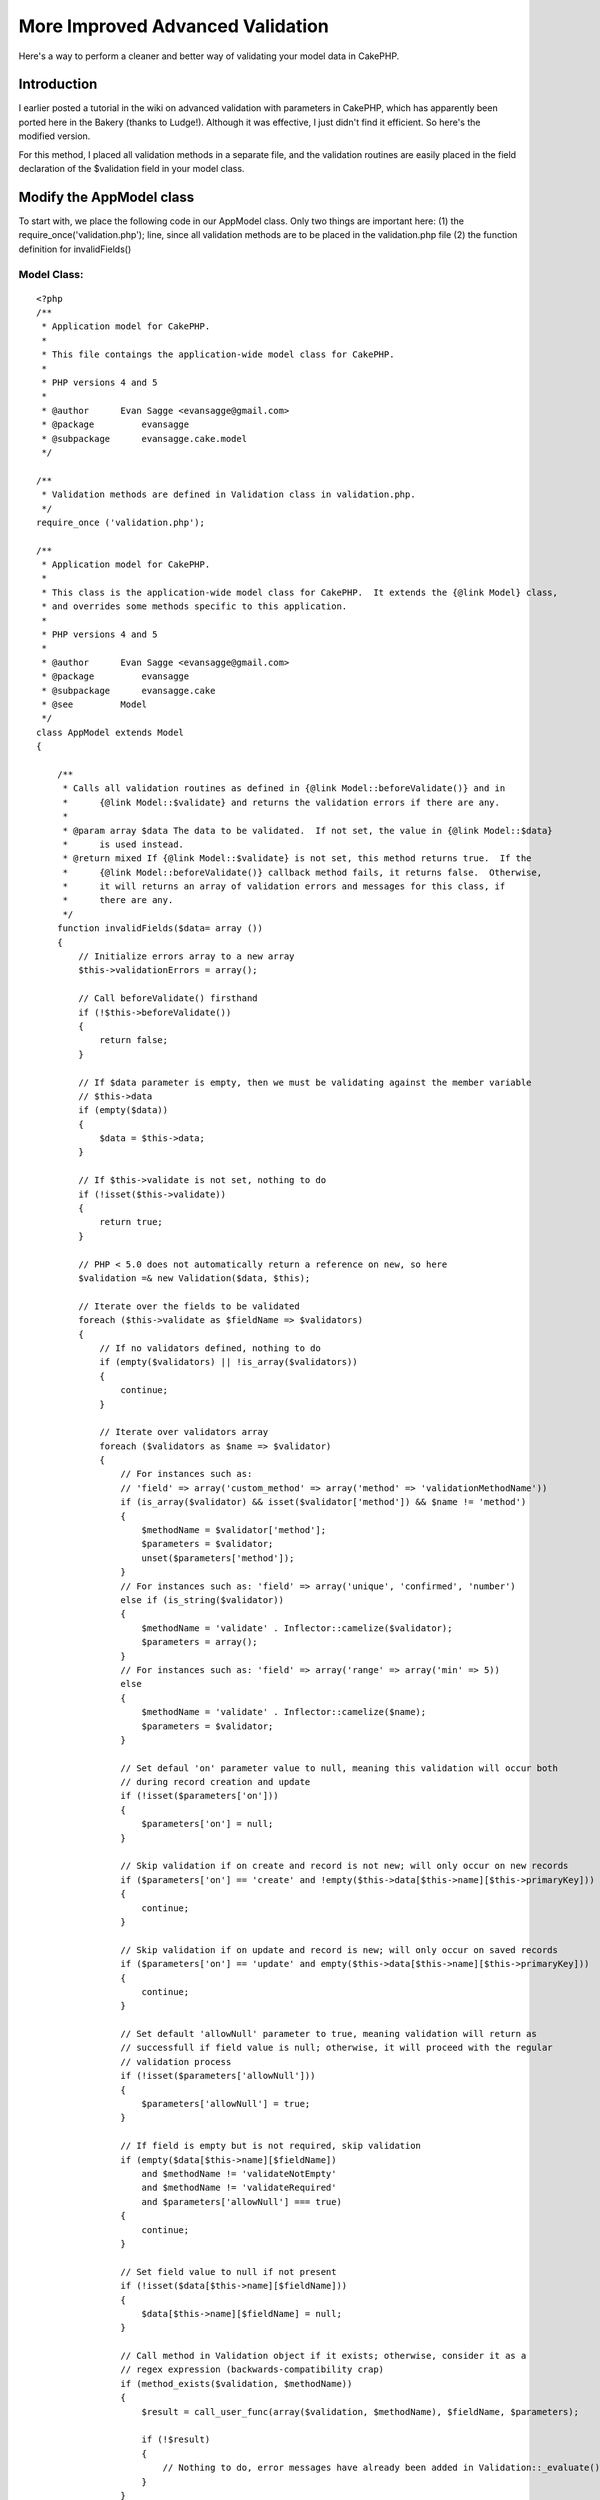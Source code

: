 More Improved Advanced Validation
=================================

Here's a way to perform a cleaner and better way of validating your
model data in CakePHP.


Introduction
~~~~~~~~~~~~
I earlier posted a tutorial in the wiki on advanced validation with
parameters in CakePHP, which has apparently been ported here in the
Bakery (thanks to Ludge!). Although it was effective, I just didn't
find it efficient. So here's the modified version.

For this method, I placed all validation methods in a separate file,
and the validation routines are easily placed in the field declaration
of the $validation field in your model class.


Modify the AppModel class
~~~~~~~~~~~~~~~~~~~~~~~~~
To start with, we place the following code in our AppModel class. Only
two things are important here:
(1) the require_once('validation.php'); line, since all validation
methods are to be placed in the validation.php file
(2) the function definition for invalidFields()


Model Class:
````````````

::

    <?php 
    /**
     * Application model for CakePHP.
     *
     * This file contaings the application-wide model class for CakePHP.
     *
     * PHP versions 4 and 5
     *
     * @author      Evan Sagge <evansagge@gmail.com>
     * @package		evansagge
     * @subpackage	evansagge.cake.model
     */
    
    /**
     * Validation methods are defined in Validation class in validation.php.
     */
    require_once ('validation.php');
    
    /**
     * Application model for CakePHP.
     *
     * This class is the application-wide model class for CakePHP.  It extends the {@link Model} class,
     * and overrides some methods specific to this application.
     *
     * PHP versions 4 and 5
     *
     * @author      Evan Sagge <evansagge@gmail.com>
     * @package		evansagge
     * @subpackage	evansagge.cake
     * @see         Model
     */
    class AppModel extends Model
    {
    
        /**
         * Calls all validation routines as defined in {@link Model::beforeValidate()} and in
         *      {@link Model::$validate} and returns the validation errors if there are any.
         *
         * @param array $data The data to be validated.  If not set, the value in {@link Model::$data}
         *      is used instead.
         * @return mixed If {@link Model::$validate} is not set, this method returns true.  If the
         *      {@link Model::beforeValidate()} callback method fails, it returns false.  Otherwise,
         *      it will returns an array of validation errors and messages for this class, if
         *      there are any.
         */
        function invalidFields($data= array ())
        {
            // Initialize errors array to a new array
            $this->validationErrors = array();        
            
            // Call beforeValidate() firsthand
            if (!$this->beforeValidate())
            {
                return false;
            }
    
            // If $data parameter is empty, then we must be validating against the member variable 
            // $this->data
            if (empty($data))
            {
                $data = $this->data;
            }
            
            // If $this->validate is not set, nothing to do
            if (!isset($this->validate))
            {
                return true;
            }        
    
            // PHP < 5.0 does not automatically return a reference on new, so here
            $validation =& new Validation($data, $this);
            
            // Iterate over the fields to be validated
            foreach ($this->validate as $fieldName => $validators)
            {
                // If no validators defined, nothing to do
                if (empty($validators) || !is_array($validators))
                {
                    continue;
                }
    
                // Iterate over validators array
                foreach ($validators as $name => $validator)
                {
                    // For instances such as: 
                    // 'field' => array('custom_method' => array('method' => 'validationMethodName'))
                    if (is_array($validator) && isset($validator['method']) && $name != 'method')
                    {
                        $methodName = $validator['method'];
                        $parameters = $validator;
                        unset($parameters['method']);
                    }
                    // For instances such as: 'field' => array('unique', 'confirmed', 'number')
                    else if (is_string($validator))
                    {
                        $methodName = 'validate' . Inflector::camelize($validator);
                        $parameters = array();
                    }
                    // For instances such as: 'field' => array('range' => array('min' => 5))
                    else
                    {
                        $methodName = 'validate' . Inflector::camelize($name);
                        $parameters = $validator;
                    }
                    
                    // Set defaul 'on' parameter value to null, meaning this validation will occur both
                    // during record creation and update
                    if (!isset($parameters['on']))
                    {
                        $parameters['on'] = null;
                    }
                    
                    // Skip validation if on create and record is not new; will only occur on new records
                    if ($parameters['on'] == 'create' and !empty($this->data[$this->name][$this->primaryKey]))
                    {
                        continue;
                    }
                        
                    // Skip validation if on update and record is new; will only occur on saved records
                    if ($parameters['on'] == 'update' and empty($this->data[$this->name][$this->primaryKey]))
                    {
                        continue;
                    }  
                    
                    // Set default 'allowNull' parameter to true, meaning validation will return as
                    // successfull if field value is null; otherwise, it will proceed with the regular
                    // validation process
                    if (!isset($parameters['allowNull']))
                    {
                        $parameters['allowNull'] = true;
                    }
                    
                    // If field is empty but is not required, skip validation
                    if (empty($data[$this->name][$fieldName])
                        and $methodName != 'validateNotEmpty' 
                        and $methodName != 'validateRequired'
                        and $parameters['allowNull'] === true)
                    {
                        continue;
                    }
    
                    // Set field value to null if not present
                    if (!isset($data[$this->name][$fieldName]))
                    {
                        $data[$this->name][$fieldName] = null;
                    }
    
                    // Call method in Validation object if it exists; otherwise, consider it as a 
                    // regex expression (backwards-compatibility crap)
                    if (method_exists($validation, $methodName))
                    {
                        $result = call_user_func(array($validation, $methodName), $fieldName, $parameters);
                        
                        if (!$result)
                        {
                            // Nothing to do, error messages have already been added in Validation::_evaluate()
                        }
                    }
                    else
                    {
                        if (!preg_match($methodName, $data[$this->name][$fieldName]))
                        {
                            $this->validationErrors[$fieldName][$name] = 1;
                        }
                    }
                }
    
            }
            
            return $this->validationErrors;
        }
    }
    ?>
    ?>



Validation Class
~~~~~~~~~~~~~~~~
Next would be to copy the following block of code in a file named
validation.php and place it under your app/ directory.

This file contains the Validation class, which should contain all the
validation methods we should need in any of our models. You can easily
add your own validation methods, but for now, I've placed the ones
which I am currently using in my CakePHP projects.


validation.php:
```````````````

::

    
    <?php
    /**
     * Validation class.
     *
     * This file contaings the validation class for CakePHP.
     *
     * PHP versions 4 and 5
     *
     * @author      Evan Sagge <evansagge@gmail.com>
     * @package     evansagge
     * @subpackage  evansagge.cake.model.util
     */
    
    /**
     * Validation class.
     *
     * This class contains methods for implementing advanced model validation in CakePHP.
     * Validation for a field is enabled through the {@link @AppModel::validate} variable.
     *
     * PHP versions 4 and 5
     *
     * @author      Evan Sagge <evansagge@gmail.com>
     * @package     evansagge
     * @subpackage  evansagge.cake
     * @see         AppModel
     */
    class Validation
    {
        /**
         * Reference for model data
         */
        var $data;
    
        /**
         * Reference for model object
         */
        var $model;
        
        var $errorCount = 0;
    
        /**
         * Constructor for validation class.  This initializes the data to validate as well as the model
         * against which data should be validated.
         *
         * @param mixed $data The data to validated.
         * @param object $model The model object against which the data should be validated.
         * @return Validation
         */
        function Validation(&$data, &$model)
        {
            $this->data =& $data;
            $this->model =& $model;
            $this->name =& $this->model->name;
        }
        
        /**
         * Evaluates the given validation result.  If the value is set to true, it will return true;
         * otherwise, it has two options: if $params['message'] is defined, it will add its value to
         * the model object's $validationErrors array and return false, else it will add the value of
         * the concatenation of the humanized field name and the passed $messageOnFail string to the
         * model object's $validationErrors array and return false.
         *
         * @param bool $validation The validation result.
         * @param string $messageOnFail The default message to return if the validation results to
         * 		false.
         * @param string $fieldName The field name.
         * @param array $params Extra validation parameters.
         * @return Validation
         */    
        function _evaluate($validation, $messageOnFail, $fieldName = null, $params = array())
        {
            if ($validation)
            {
                return true;
            }
            
            if (!isset($params['message']))
            {
                $params['message'] = Inflector::humanize($fieldName) . " " . $messageOnFail . ".";
            }
            
            if ($params['message'])
            {
                $this->model->validationErrors[$this->name][$fieldName] = $params['message'];
            }
            
            $this->errorCount++;
            return false;
        }
    
        /**
         * Checks if the value defined by the field name is not empty.
         *
         * @param string $fieldName The name of the field to validate.
         * @param array $params Extra validation parameters.
         * @return bool True if value of the field name is not empty; false otherwise.
         */
        function validateNotEmpty($fieldName, $params)
        {
            return $this->_evaluate(!empty($this->data[$this->name][$fieldName]), "should not be empty",
                    $fieldName, $params);
        }
        
        /**
         * Alias for Validation::validateNotEmpty()
         */
        function validateRequired($fieldName, $params)
        {
        	return $this->_evaluate(!$this->validateNotEmpty($fieldName, $params), "is required",
                    $fieldName, $params);
        }
    
        /**
         * Matches the value defined by the field name against the pattern specified by 
         * $params['pattern'].
         *
         * @param string $fieldName The name of the field to validate.
         * @param array $params Contains the pattern to match the value of the field name against.
         * @return bool True if pattern matches the value of the field name; false otherwise.
         */
        function validatePattern($fieldName, $params)
        {
            $pattern = $params['pattern'];
            return $this->_evaluate(preg_match($pattern, $this->data[$this->name][$fieldName]),
                    "does not match pattern {$pattern}", $fieldName, $params);
        }
    
        /**
         * Checks if the value defined by the field name is a valid word, i.e. contains only
         * alphanumeric characters or the underscore ('_') character.
         *
         * @param string $fieldName The name of the field to validate.
         * @param array $params Extra validation parameters.
         * @return bool True value of the field name is a valid word; false otherwise.
         * @see Validation::validatePattern()
         */
        function validateWord($fieldName, $params)
        {
            $params['pattern'] = '/^\\w*$/';
            return $this->_evaluate(!$this->validatePattern($fieldName, $params), 
                    "is not a valid word", $fieldName, $params);
        }
    
        /**
         * Checks if the value defined by the field name is an integer.
         *
         * @param string $fieldName The name of the field to validate.
         * @param array $params Extra validation parameters.
         * @return bool True value of the field name is an integer; false otherwise.
         * @see Validation::validatePattern()
         */
        function validateInteger($fieldName, $params)
        {
            $params['pattern'] = '/^\\d+$/';
            return $this->_evaluate(!$this->validatePattern($fieldName, $params), 
                    "is not a valid integer", $fieldName, $params);
        }
    
        /**
         * Checks if the value defined by the field name is a number.
         *
         * @param string $fieldName The name of the field to validate.
         * @param array $params Extra validation parameters.
         * @return bool True value of the field name is a floating point number; false otherwise.
         * @see Validation::validatePattern()
         */
        function validateNumber($fieldName, $params)
        {       
            if (isset($params['integerOnly']))
            {
                $params['pattern'] = '/^\\d+$/';
            }
            else
            {
                $params['pattern'] = '/^(\\d+)|(\\d*\.\\d+)$/';
            }
            return $this->_evaluate(!$this->validatePattern($fieldName, $params), 
                    "is not a valid number", $fieldName, $params);
        }    
    
        /**
         * Checks if the value defined by the field name has a valid e-mail address format.
         *
         * @param string $fieldName The name of the field to validate.
         * @param array $params Extra validation parameters.
         * @return bool True if value of the field name has a valid e-mail address format; false
         *      otherwise.
         * @see Validation::validatePattern()
         */
        function validateEmail($fieldName, $params)
        {
            $params['pattern'] = '/\\A(?:^([a-z0-9][a-z0-9_\\-\\.\\+]*)@([a-z0-9]'
                    . '[a-z0-9\\.\\-]{0,63}\\.(com|org|net|biz|info|name|net|pro|aero|coop|museum|'
                    . '[a-z]{2,4}))$)\\z/i';
            return $this->_evaluate(!$this->validatePattern($fieldName, $params), 
                    "is not a valid email", $fieldName, $params);
        }
    
        /**
         * Checks if the value defined by the field name is a valid value for a year.
         *
         * @param string $fieldName The name of the field to validate.
         * @param array $params Extra validation parameters.
         * @return bool True if value of the field name is a valid value for a year; false
         *      otherwise.
         * @see Validation::validatePattern()
         */
        function validateYear($fieldName)
        {
            $params['pattern'] = '/^[12][0-9]{3}$/';
            return $this->_evaluate(!$this->validatePattern($fieldName, $params), 
                    "is not a valid year value", $fieldName, $params);
        }
    
        /**
         * Checks if the value defined by the field name is unique for the given data model.  The
         *      check for uniqueness is case-insensitive.  If $params['conditions'] is given,
         *      this is used as a constraint.  If $params['scope'] is given, the value of
         *      the field name is only checked against records that match the value of the
         *      column/field defined by $params['scope'].
         *
         * @param string $fieldName The name of the field to validate.
         * @param array $params Extra validation parameters.
         * @return bool True if value of the field name is unique; false otherwise.
         * @see Model::hasAny()
         */
        function validateUnique($fieldName, $params)
        {
            $val = $this->data[$this->name][$fieldName];
            $column = $this->name . '.' . $fieldName;
            $id = $this->name . '.' . $this->model->primaryKey;
    
            $conditions = array();
            if (isset($params['conditions']))
            {
                $conditions = $params['conditions'];
            }
    
            if (isset($params['scope']))
            {
                if (is_array($params['scope']))
                {
                    foreach ($params['scope'] as $scope)
                    {
                        $conditions[$scope] = $this->data[$this->name][$scope];
                    }
                }
                else if (is_string($params['scope']))
                {
                    $conditions[$params['scope']] = $this->data[$this->name][$params['scope']];
                }
            }
    
            $conditions[$column] = $val;
            if (!empty($this->data[$this->name][$this->model->primaryKey]))
            {
                $conditions[$id] = ('!=' . $this->data[$this->name][$this->model->primaryKey]);
            }
    
            return $this->_evaluate(!$this->model->hasAny($conditions), 
                    "is already in use", $fieldName, $params);
        }
    
        /**
         * Checks if the length of the string value defined by the field name is within the range
         *      specified by $params['min'], $params['max'], or both.
         *
         * @param string $fieldName The name of the field to validate.
         * @param array $params Extra validation parameters.
         * @return bool True if length of the value of the field name is within the specified range;
         *      false otherwise.
         */
        function validateLength($fieldName, $params)
        {
            $val = $this->data[$this->name][$fieldName];
            $length = strlen($val);
    
            if (array_key_exists('min', $params) && array_key_exists('max', $params))
            {
                return $this->_evaluate($length >= $params['min'] && $length <= $params['max'],
                        "should be between {$params['min']} and {$params['max']} characters long",
                        $fieldName, $params);
            }
            else if (array_key_exists('min', $params))
            {
                return $this->_evaluate($length >= $params['min'],
                        "should be at least {$params['min']} characters long",
                        $fieldName, $params);
            }
            else if (array_key_exists('max', $params))
            {
                return $this->_evaluate($length <= $params['max'],
                        "should be at most {$params['max']} characters long",
                        $fieldName, $params);
            }
        }
    
        /**
         * Checks if the numeric value defined by the field name is within the range
         *      specified by $params['min'], $params['max'], or both.
         *
         * @param string $fieldName The name of the field to validate.
         * @param array $params Extra validation parameters.
         * @return bool True if numeric value of the field name is within the specified range;
         *      false otherwise.
         */
        function validateRange($fieldName, $params)
        {
            if ($result = $this->validateNumber($fieldName, $params))
            {
                return $result;
            }
    
            $val = $this->data[$this->name][$fieldName];
    
            if (array_key_exists('min', $params) && array_key_exists('max', $params))
            {
                return $this->_evaluate($val >= $params['min'] && $val <= $params['max'],
                        "should be between {$params['min']} and {$params['max']}",
                        $fieldName, $params);
            }
            else if (array_key_exists('min', $params))
            {
                return $this->_evaluate($val >= $params['min'],
                        "should be at least {$params['min']}",
                        $fieldName, $params);
            }
            else if (array_key_exists('max', $params))
            {
                return $this->_evaluate($val <= $params['max'],
                        "should be at most {$params['max']}",
                        $fieldName, $params);
            }
        }
    
        /**
         * Checks if the value defined by the field name corresponds with it's confirmation value,
         *      which is defined by the field specified in {@link $params}['confirm_var'] if defined,
         *      or by <the field name>_confirmation.
         *
         * @param string $fieldName The name of the field to validate.
         * @param array $params Extra validation parameters.
         * @return bool True if value of the field name corresponds to its confirmation
         *      value; false otherwise.
         */
        function validateConfirmed($fieldName, $params)
        {
            $val = $this->data[$this->name][$fieldName];
    
            if (array_key_exists('confirm_var', $params))
            {
                $confirmVar = $params['confirm_var'];               
            }
            else
            {
                if (empty($this->data[$this->name][$fieldName . '_confirmation']))
                {
                    $returnValue = false;
                }
                $confirmVar = $fieldName . '_confirmation';
            }
            
            if (empty($this->data[$this->name][$confirmVar]))
            {
                $this->data[$this->name][$confirmVar] = null;
            }
            
            return $this->_evaluate($val == $this->data[$this->name][$confirmVar], 
                "is not confirmed", $fieldName, $params);
        }
    
        /**
         * Checks if the value defined by the field name is a file.
         *
         * @param string $fieldName The name of the field to validate.
         * @param array $params Extra validation parameters.
         * @return bool True if value of the field name is a file; false otherwise.
         */
        function validateFile($fieldName, $params)
        {
            $file = $this->data[$this->name][$fieldName];
            
            $returnValue = true;    
    
            if ($file['error'] == UPLOAD_ERR_OK)
            {
                if (isset($params['allowedTypes']) && !in_array($file['type'], $params['allowedTypes']))
                {
                    $returnValue = false;
                }
            }
            else
            {
                unset($this->data[$this->name][$fieldName]);
            }
            
            return $this->_evaluate($returnValue, "is not a valid file", 
                    $fieldName, $params);        
        }
    
        /**
         * Checks if the value defined by the field name is an image file.
         *
         * @param string $fieldName The name of the field to validate.
         * @param array $params Extra validation parameters.
         * @return bool True if value of the field name is an image file; false otherwise.
         * @see Validation::validateFile()
         */
        function validateImageFile($fieldName, $params)
        {
            $params['allowedTypes'] = array('image/jpg', 'image/jpeg', 'image/pjpeg', 'image/png', 
                    'image/x-png', 'image/x-jg', 'image/gif');
                    
            return $this->_evaluate($this->validateFile($fieldName, $params), 
                    "is not a valid image file", $fieldName, $params);        
        }
        
        /**
         * Checks if the value defined by the field name is a properly uploaded file.
         *
         * @param string $fieldName The name of the field to validate.
         * @param array $params Extra validation parameters.
         * @return bool True if value of the field name is a properly uploaded file; false otherwise.
         */
        function validateUploaded($fieldName, $params)
        {
            return $this->_evaluate(is_uploaded_file($this->data[$this->name][$fieldName]['tmp_name']), 
                    "was not uploaded", $fieldName, $params);
        }
    
        /**
         * Checks if the value defined by the field name is a date set in the future.  This
         * automatically checks if the value is in proper date format.
         *
         * @param string $fieldName The name of the field to validate.
         * @param array $params Extra validation parameters.
         * @return bool True if value of the field name is a future date; false otherwise.
         * @see Validation::validateDate()
         */
        function validateFutureDate($fieldName, $params)
        {       
            if ($result = $this->validateDate($fieldName, $params))
            {
                return $result;
            }
            
            $date = strtotime($this->data[$this->name][$fieldName]);        
    
            return $this->_evaluate($date > time(), "is not set in a future date", $fieldName, $params);
        }
        
        /**
         * Checks if the value defined by the field name is in proper date format (yyyy-mm-dd).
         *
         * @param string $fieldName The name of the field to validate.
         * @param array $params Extra validation parameters.
         * @return bool True if value of the field name is in proper date format; false otherwise.
         */    
        function validateDate($fieldName, $params)
        {
            $date = $this->data[$this->name][$fieldName];
            
            $datePattern = '/^\d{4}-\d?\d-\d?\d$/';
            if ($date && preg_match($datePattern, $date))
            {
                $date = explode('-',$date);
                $result = checkdate($date[1], $date[2], $date[0]);
            }
            else
            {
                $result = false;
            }
            
            return $this->_evaluate($result, "is not a valid date", $fieldName, $params);        
        }
        
        /**
         * Checks if the value defined by the field name is in proper datetime format 
         * (yyyy-mm-dd HH:MM:SS).
         *
         * @param string $fieldName The name of the field to validate.
         * @param array $params Extra validation parameters.
         * @return bool True if value of the field name is in proper datetime format; false otherwise.
         */      
        function validateDatetime($fieldName, $params)
        {
            $dateTime = $this->data[$this->name][$fieldName];
    
            $dateTimePattern = '/^\d{4}-\d?\d-\d?\d '
                    . '([01]?[0-9]|[2][0-4]):([0-5]?[0-9]):([0-5]?[0-9])$/';
            
            if ($dateTime && preg_match($dateTimePattern, $dateTime))
            {
                list($date, $time) = explode(' ', $dateTime);
                $date = explode('-',$date);
                $result = checkdate($date[1], $date[2], $date[0]);
            }
            else
            {
                $result = false;
            }
            
            return $this->_evaluate($result, "is not a valid datetime", $fieldName, $params);        
        }
        
        /**
         * Runs a method in the model object, passing to it the value of the specified field and the
         * additional parameters.  The method's name is checked from the value of $params['method']; if
         * this is not available, then this function will try to call validate{Fieldname} instead.  If 
         * the method call fails, this function will return false.
         *
         * @param string $fieldName The name of the field to validate.
         * @param array $params Extra validation parameters.
         * @return bool True if value of the field name is in proper datetime format; false otherwise.
         */     
        function validateMethod($fieldName, $params)
        {
            $method = isset($params['method']) ? $params['method'] : 'validate' 
                    . Inflector::humanize($fieldName);
            
            if (!method_exists($this->model, $method)) 
            {
                $this->errorCount++;
                return false;
            }
            else 
            {
                if (call_user_func(array(&$this->model, $method), $this->data[$this->name][$fieldName], 
                        $params))
                {
                    return true;
                }
                else
                {
                    $this->errorCount++;
                    return false;
                }
            }
    
        }
    
    }
    
    ?>



Usage
~~~~~
Usage is fairly easy. You can define your validation routines in your
model class just like in my previous tutorial, but this time around
you don't need to place it in any function. You can directly place it
near the start of your model class code in the declaration of the
$validate field.


Model Class:
````````````

::

    <?php 
    class User extends AppModel 
    {
        var $name = 'User';
        
        var $validate = array(
            'username' => array('required', 'word', 'unique', 'length' => array('min' => 5, 'max' => 50)),
            'email' => array('required', 'email', 'unique', 'confirmed' => array('on' => 'create')),
            'password' => array('required' => array('on' => 'create'), 'confirmed' => array('on' => 'create'), 'length' => array('min' => 5, 'max' => 50)),
        ); 
    }
    ?>

Currently, the following validation routines are available for use:


#. not_empty - value should not be empty
#. required - value is required; alias of not_empty
#. pattern - value should match pattern

example custom validation method in model object:

Model Class:
````````````

::

    <?php 
    class User extends AppModel 
    {
        ...
        function myCustomValidation($fieldValue, $params)
        {
            // Handle custom validation here and message handling
            $this->validationErrors[$this->name][] 'My custom error message.';
        }
        ...
    }
    ?>



ErrorHelper class
~~~~~~~~~~~~~~~~~
Now, for a nice little helper class to help us display our validation
error messages:

Helper Class:
`````````````

::

    <?php 
    class ErrorHelper extends HtmlHelper
    {
        function modelErrors()
        {
            $html =& new HtmlHelper;
    
            $models = func_get_args();
    
            $list = '';
            foreach ($models as $model)
            {
                if (isset($this->validationErrors[$model]))
                {
                    
                    foreach ($this->validationErrors[$model] as $field => $errors)
                    {
                        foreach ($errors as $error)
                        {
                            $list .= $this->contentTag('li', $error);
                        }
                    }
                }
            }
    
            if (!empty($list))
            {
                return $this->contentTag('div', $this->contentTag('h4',
                        'The following errors need to be corrected: ') . $this->contentTag('ul', $list),
                        array('class'=>'error_messages'));
            }
        }
        
        function fieldError($fieldName)
        {
            list($model, $field) = explode('/', $fieldName);
    
            if (isset($this->validationErrors[$model][$field]))
            {
                foreach ($this->validationErrors[$model][$field] as $error)
                {
                    return $error;
                }
            }
            else
            {
                return null;
            }
        }    
    
        function fieldErrors($fieldName)
        {
            list($model, $field) = explode('/', $fieldName);
    
            if (isset($this->validationErrors[$model][$field]))
            {
                $list = '';
                foreach ($this->validationErrors[$model][$field] as $error)
                {
                    $list .= $this->contentTag('li', $error);
                }
    
                return $this->contentTag('div', $this->contentTag('ul', $list),
                        array('class'=>'form_error_message'));
            }
            else
            {
                return null;
            }
        }
    
        function isFieldInvalid($fieldName)
        {
    	    list($model, $field) = explode('/', $fieldName);
    
    	    return (isset($this->validationErrors[$model][$field]));
        }
    }
    ?>



View usage
~~~~~~~~~~

View Template:
``````````````

::

    
    <h2>New User</h2>
    <?= $error->modelErrors('User'); ?>
    <form action="<?= $html->url('/users/add'); ?>" method="post">
    <div class="optional"> 
    	<?= $form->labelTag('User/username', 'Username');?>
     	<?= $html->input('User/username', array('size' => '60'));?>
    </div>
    <div class="optional"> 
    	<?= $form->labelTag('User/email', 'Email');?>
     	<?= $html->input('User/email', array('size' => '60'));?>
        <?= $html->input('User/email_confirmation', array('size' => '60'));?>
    </div>
    <div class="optional"> 
    	<?= $form->labelTag('User/password', 'Password');?>
     	<?= $html->password('User/password', array('size' => '60'));?>
        <?= $html->password('User/password_confirmation', array('size' => '60'));?>
    </div>
    <div class="optional"> 
        <?= $form->labelTag('User/datetime', 'Time');?>
        <?= $html->input('User/datetime', array('size' => '60'));?>
    </div>
    <div class="submit">
    	<?= $html->submit('Add');?>
    </div>
    </form>

Fini.



.. author:: evan
.. categories:: articles, tutorials
.. tags:: forms,errors,1.1,Tutorials

